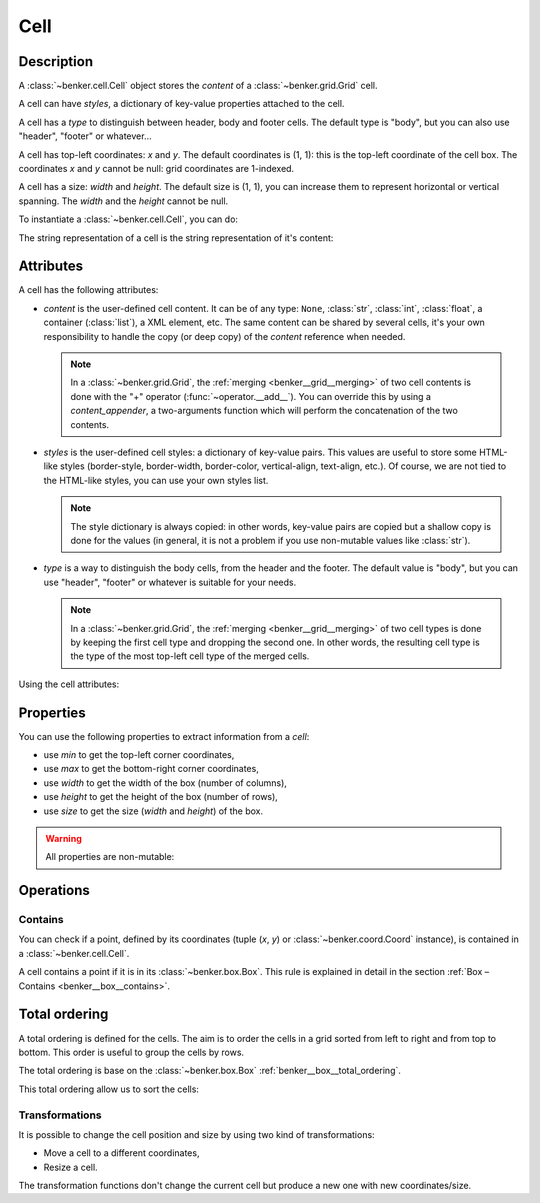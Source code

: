 .. _benker__cell:

Cell
====

Description
-----------

A :class:`~benker.cell.Cell` object stores the *content* of a :class:`~benker.grid.Grid` cell.

A cell can have *styles*, a dictionary of key-value properties attached to the cell.

A cell has a *type* to distinguish between header, body and footer cells.
The default type is "body", but you can also use "header", "footer" or whatever…

A cell has top-left coordinates: *x* and *y*. The default coordinates is (1, 1):
this is the top-left coordinate of the cell box.
The coordinates *x* and *y* cannot be null: grid coordinates are 1-indexed.

A cell has a size: *width* and *height*. The default size is (1, 1), you can
increase them to represent horizontal or vertical spanning.
The *width* and the *height* cannot be null.

To instantiate a :class:`~benker.cell.Cell`, you can do:

.. doctest:: cell

    >>> from benker.cell import Cell

    >>> c1 = Cell("c1")
    >>> c2 = Cell("c2", styles={'color': 'red'})
    >>> c3 = Cell("c3", x=2, y=3, nature="footer")
    >>> c4 = Cell("c4", width=2)
    >>> c5 = Cell("c5", height=2)

The string representation of a cell is the string representation of it's content:

.. doctest:: cell

    >>> for cell in c1, c2, c3, c4, c5:
    ...     print(cell)
    c1
    c2
    c3
    c4
    c5


Attributes
----------

A cell has the following attributes:

-   *content* is the user-defined cell content. It can be of any type: ``None``,
    :class:`str`, :class:`int`, :class:`float`, a container (:class:`list`),
    a XML element, etc. The same content can be shared by several cells, it's
    your own responsibility to handle the copy (or deep copy) of the *content*
    reference when needed.

    .. note::

        In a :class:`~benker.grid.Grid`, the :ref:`merging <benker__grid__merging>`
        of two cell contents is done with the "+" operator (:func:`~operator.__add__`).
        You can override this by using a *content_appender*, a two-arguments
        function which will perform the concatenation of the two contents.

-   *styles* is the user-defined cell styles: a dictionary of key-value pairs.
    This values are useful to store some HTML-like styles (border-style,
    border-width, border-color, vertical-align, text-align, etc.).
    Of course, we are not tied to the HTML-like styles, you can use your own
    styles list.

    .. note::

        The style dictionary is always copied: in other words, key-value pairs
        are copied but a shallow copy is done for the values (in general, it
        is not a problem if you use non-mutable values like :class:`str`).

-   *type* is a way to distinguish the body cells, from the header and the footer.
    The default value is "body", but you can use "header", "footer" or whatever
    is suitable for your needs.

    .. note::

        In a :class:`~benker.grid.Grid`, the :ref:`merging <benker__grid__merging>`
        of two cell types is done by keeping the first cell type and
        dropping the second one. In other words, the resulting cell type is
        the type of the most top-left cell type of the merged cells.

Using the cell attributes:

.. doctest:: cell

    >>> paragraphs = ["Hello", "How are you?"]
    >>> css = {'text-align': 'justify', 'vertical-align': 'top'}

    >>> c1 = Cell(paragraphs, styles=css, nature="normal")
    >>> c2 = Cell(paragraphs, styles=css, nature="normal")

    # this will mutate the referenced *paragraphs* list:
    >>> c1.content.append("I am well.")
    >>> c2.content
    ['Hello', 'How are you?', 'I am well.']

    # this will change only the cell styles:
    >>> c1.styles['vertical-align'] = 'middle'
    >>> c2.styles == {'text-align': 'justify', 'vertical-align': 'top'}
    True


Properties
----------

You can use the following properties to extract information from a *cell*:

- use *min* to get the top-left corner coordinates,
- use *max* to get the bottom-right corner coordinates,
- use *width* to get the width of the box (number of columns),
- use *height* to get the height of the box (number of rows),
- use *size* to get the size (*width* and *height*) of the box.

.. doctest:: cell

    >>> c1 = Cell("Hi", x=5, y=6, width=3, height=2)

    >>> c1.min
    Coord(x=5, y=6)
    >>> c1.max
    Coord(x=7, y=7)
    >>> c1.width
    3
    >>> c1.height
    2
    >>> c1.size
    Size(width=3, height=2)

.. warning::

    All properties are non-mutable:

    .. doctest:: cell

        >>> c1.width = 9
        Traceback (most recent call last):
        ...
        AttributeError: can't set attribute


.. _benker__cell__operations:

Operations
----------

.. _benker__cell__contains:

Contains
~~~~~~~~

You can check if a point, defined by its coordinates (tuple (*x*, *y*) or
:class:`~benker.coord.Coord` instance), is contained in a
:class:`~benker.cell.Cell`.

A cell contains a point if it is in its :class:`~benker.box.Box`.
This rule is explained in detail in the section :ref:`Box – Contains <benker__box__contains>`.

.. doctest:: cell

    >>> c1 = Cell("A", x=2, y=3, width=2, height=1)

    >>> (3, 3) in c1
    True
    >>> (7, 9) in c1
    False


.. _benker__cell__total_ordering:

Total ordering
--------------

A total ordering is defined for the cells.
The aim is to order the cells in a grid sorted from left to right and from top to bottom.
This order is useful to group the cells by rows.

The total ordering is base on the :class:`~benker.box.Box` :ref:`benker__box__total_ordering`.

.. doctest:: cell

    >>> c1 = Cell("one")
    >>> c2 = Cell("two", x=2)
    >>> c3 = Cell("three", y=2)

    >>> c1 < c2 < c3
    True

This total ordering allow us to sort the cells:

.. doctest:: cell

    >>> from random import shuffle

    >>> cells = [c1, c2, c3]
    >>> shuffle(cells)
    >>> [str(cell) for cell in sorted(cells)]
    ['one', 'two', 'three']


.. _benker__cell__transformations:

Transformations
~~~~~~~~~~~~~~~

It is possible to change the cell position and size by using two kind of transformations:

-   Move a cell to a different coordinates,
-   Resize a cell.

.. doctest:: cell

    >>> from benker.coord import Coord
    >>> from benker.size import Size

    >>> c1 = Cell("A")
    >>> c1
    <Cell('A', styles={}, nature='body', x=1, y=1, width=1, height=1)>

    >>> c1.move_to(Coord(2, 3))
    <Cell('A', styles={}, nature='body', x=2, y=3, width=1, height=1)>

    >>> c1.resize(Size(3, 4))
    <Cell('A', styles={}, nature='body', x=1, y=1, width=3, height=4)>

    >>> c1.transform(Coord(2, 3), Size(3, 4))
    <Cell('A', styles={}, nature='body', x=2, y=3, width=3, height=4)>

The transformation functions don't change the current cell but produce
a new one with new coordinates/size.
